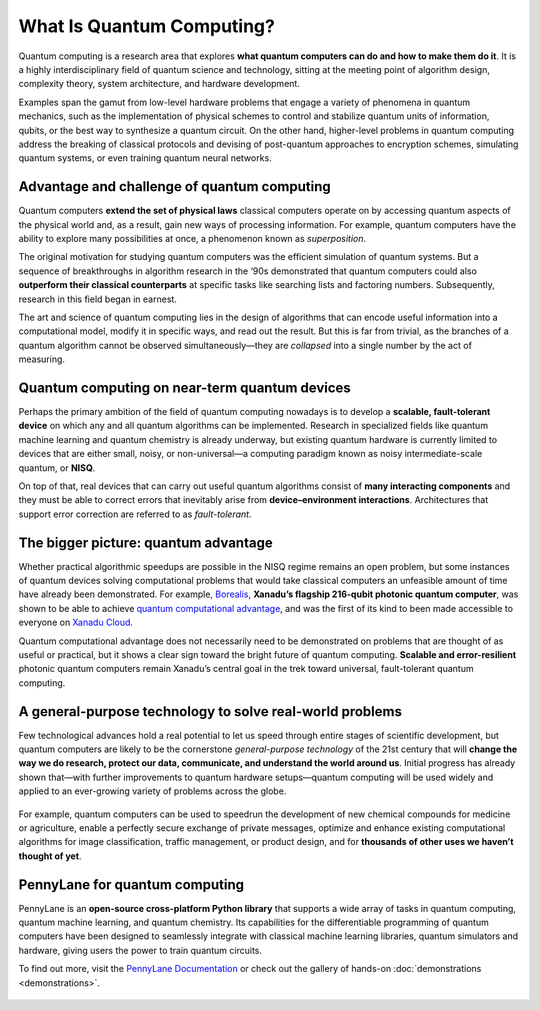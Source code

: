 .. role:: html(raw)
   :format: html

What Is Quantum Computing?
==========================

.. meta::
   :property="og:description": Quantum computing is a research area that explores what quantum computers can do and how to make them do it.
   :property="og:image": https://pennylane.ai/qml/_static/whatisqc/quantumt_computer.svg

Quantum computing is a research area that explores **what quantum computers can do and how to make them do it**. It is a highly interdisciplinary field of quantum science and technology, sitting at the meeting point of algorithm design, complexity theory, system architecture, and hardware development.

Examples span the gamut from low-level hardware problems that engage a variety of phenomena in quantum mechanics, such as the implementation of physical schemes to control and stabilize quantum units of information, qubits, or the best way to synthesize a quantum circuit. On the other hand, higher-level problems in quantum computing address the breaking of classical protocols and devising of post-quantum approaches to encryption schemes, simulating quantum systems, or even training quantum neural networks.


Advantage and challenge of quantum computing
~~~~~~~~~~~~~~~~~~~~~~~~~~~~~~~~~~~~~~~~~~~~

.. image:: /_static/whatisqc/quantum_computer.svg
    :align: right
    :width: 42%
    :target: javascript:void(0);


Quantum computers **extend the set of physical laws** classical computers operate on by accessing quantum aspects of the physical world and, as a result, gain new ways of processing information. For example, quantum computers have the ability to explore many possibilities at once, a phenomenon known as *superposition*.

The original motivation for studying quantum computers was the efficient simulation of quantum systems. But a sequence of breakthroughs in algorithm research in the ‘90s demonstrated that quantum computers could also **outperform their classical counterparts** at specific tasks like searching lists and factoring numbers. Subsequently, research in this field began in earnest.

The art and science of quantum computing lies in the design of algorithms that can encode useful information into a computational model, modify it in specific ways, and read out the result. But this is far from trivial, as the branches of a quantum algorithm cannot be observed simultaneously—they are *collapsed* into a single number by the act of measuring.

Quantum computing on near-term quantum devices
~~~~~~~~~~~~~~~~~~~~~~~~~~~~~~~~~~~~~~~~~~~~~~

.. image:: /_static/whatisqc/NISQ_computing.svg
    :align: left
    :width: 42%
    :target: javascript:void(0);

Perhaps the primary ambition of the field of quantum computing nowadays is to develop a **scalable, fault-tolerant device** on which any and all quantum algorithms can be implemented. Research in specialized fields like quantum machine learning and quantum chemistry is already underway, but existing quantum hardware is currently limited to devices that are either small, noisy, or non-universal—a computing paradigm known as noisy intermediate-scale quantum, or **NISQ**.

On top of that, real devices that can carry out useful quantum algorithms consist of **many interacting components** and they must be able to correct errors that inevitably arise from **device–environment interactions**. Architectures that support error correction are referred to as *fault-tolerant*.

The bigger picture: quantum advantage
~~~~~~~~~~~~~~~~~~~~~~~~~~~~~~~~~~~~~

.. image:: /_static/whatisqc/Borealis_quantum_advantage.svg
    :align: right
    :width: 63%
    :target: javascript:void(0);

Whether practical algorithmic speedups are possible in the NISQ regime remains an open problem, but some instances of quantum devices solving computational problems that would take classical computers an unfeasible amount of time have already been demonstrated. For example, `Borealis <https://www.xanadu.ai/products/borealis/>`_, **Xanadu’s flagship 216-qubit photonic quantum computer**, was shown to be able to achieve `quantum computational advantage <https://xanadu.ai/blog/beating-classical-computers-with-Borealis>`_, and was the first of its kind to been made accessible to everyone on `Xanadu Cloud <https://pennylane.xanadu.ai/>`_.

Quantum computational advantage does not necessarily need to be demonstrated on problems that are thought of as useful or practical, but it shows a clear sign toward the bright future of quantum computing. **Scalable and error-resilient** photonic quantum computers remain Xanadu’s central goal in the trek toward universal, fault-tolerant quantum computing.

A general-purpose technology to solve real-world problems
~~~~~~~~~~~~~~~~~~~~~~~~~~~~~~~~~~~~~~~~~~~~~~~~~~~~~~~~~

Few technological advances hold a real potential to let us speed through entire stages of scientific development, but quantum computers are likely to be the cornerstone *general-purpose technology* of the 21st century that will **change the way we do research, protect our data, communicate, and understand the world around us**. Initial progress has already shown that—with further improvements to quantum hardware setups—quantum computing will be used widely and applied to an ever-growing variety of problems across the globe.

.. figure:: /_static/whatisqc/QC_applications.svg
    :align: center
    :width: 63%
    :target: javascript:void(0);

For example, quantum computers can be used to speedrun the development of new chemical compounds for medicine or agriculture, enable a perfectly secure exchange of private messages, optimize and enhance existing computational algorithms for image classification, traffic management, or product design, and for **thousands of other uses we haven’t thought of yet**.

PennyLane for quantum computing
~~~~~~~~~~~~~~~~~~~~~~~~~~~~~~~

PennyLane is an **open-source cross-platform Python library** that supports a wide array of tasks in quantum computing, quantum machine learning, and quantum chemistry. Its capabilities for the differentiable programming of quantum computers have been designed to seamlessly integrate with classical machine learning libraries, quantum simulators and hardware, giving users the power to train quantum circuits.

To find out more, visit the `PennyLane Documentation <https://pennylane.readthedocs.io>`_ or check out the gallery of hands-on :doc:`demonstrations <demonstrations>`.

.. figure:: /_static/whatisqc/PennyLane_applications.svg
    :align: center
    :width: 77%
    :target: javascript:void(0);

